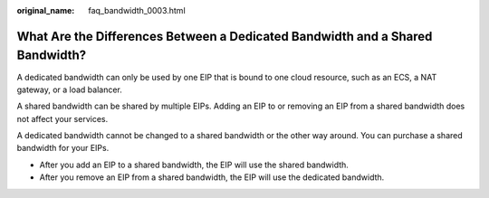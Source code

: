 :original_name: faq_bandwidth_0003.html

.. _faq_bandwidth_0003:

What Are the Differences Between a Dedicated Bandwidth and a Shared Bandwidth?
==============================================================================

A dedicated bandwidth can only be used by one EIP that is bound to one cloud resource, such as an ECS, a NAT gateway, or a load balancer.

A shared bandwidth can be shared by multiple EIPs. Adding an EIP to or removing an EIP from a shared bandwidth does not affect your services.

A dedicated bandwidth cannot be changed to a shared bandwidth or the other way around. You can purchase a shared bandwidth for your EIPs.

-  After you add an EIP to a shared bandwidth, the EIP will use the shared bandwidth.
-  After you remove an EIP from a shared bandwidth, the EIP will use the dedicated bandwidth.
